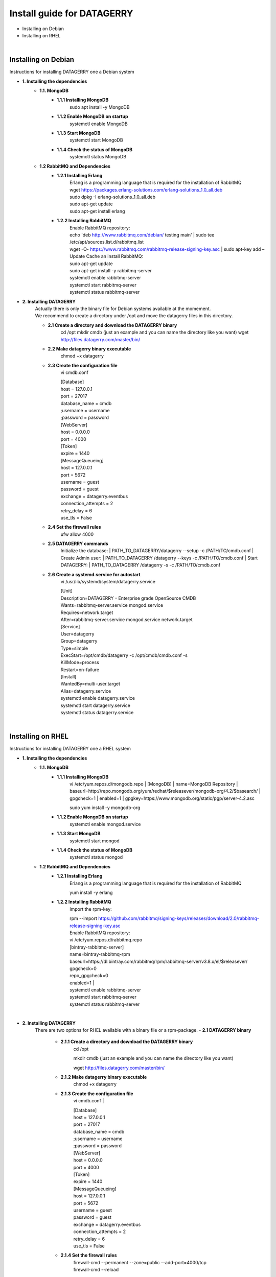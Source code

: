 ###########################
Install guide for DATAGERRY
###########################
* Installing on Debian 
* Installing on RHEL
|

Installing on Debian
********************
Instructions for installing DATAGERRY one a Debian system

- **1. Installing the dependencies**
    - **1.1. MongoDB**
        - **1.1.1 Installing MongoDB**
            | sudo apt install -y MongoDB
        - **1.1.2 Enable MongoDB on startup**
            | systemctl enable MongoDB
        - **1.1.3 Start MongoDB**
            | systemctl start MongoDB
        - **1.1.4 Check the status of MongoDB**
            | systemctl status MongoDB
    - **1.2 RabbitMQ and Dependencies**
        - **1.2.1 Installing Erlang**
            | Erlang is a programming language that is required for the installation of RabbitMQ
            | wget https://packages.erlang-solutions.com/erlang-solutions_1.0_all.deb
            | sudo dpkg -I erlang-solutions_1.0_all.deb
            | sudo apt-get update
            | sudo apt-get install erlang
        - **1.2.2 Installing RabbitMQ**
            | Enable RabbitMQ repository:
            | echo 'deb http://www.rabbitmq.com/debian/ testing main' | sudo tee /etc/apt/sources.list.d/rabbitmq.list
            | wget -O- https://www.rabbitmq.com/rabbitmq-release-signing-key.asc | sudo apt-key add –
            
            | Update Cache an install RabbitMQ:
            | sudo apt-get update
            | sudo apt-get install -y rabbitmq-server

            | systemctl enable rabbitmq-server
            | systemctl start rabbitmq-server
            | systemctl status rabbitmq-server

- **2. Installing DATAGERRY**
    | Actually there is only the binary file for Debian systems available at the momement.
    | We recommend to create a directory under /opt and move the datagerry files in this directory.

    - **2.1 Create a directory and download the DATAGERRY binary**
        cd /opt
        mkdir cmdb (just an example and you can name the directory like you want)
        wget http://files.datagerry.com/master/bin/

    - **2.2 Make datagerry binary executable**
        chmod +x datagerry

    - **2.3 Create the configuration file**
        vi cmdb.conf

        | [Database]
        | host = 127.0.0.1 
        | port = 27017    
        | database_name = cmdb
        | ;username = username
        | ;password = password

        | [WebServer]
        | host = 0.0.0.0 
        | port = 4000 
        | [Token]
        | expire = 1440

        | [MessageQueueing]
        | host = 127.0.0.1
        | port = 5672
        | username = guest
        | password = guest
        | exchange = datagerry.eventbus
        | connection_attempts = 2
        | retry_delay = 6
        | use_tls = False
    - **2.4 Set the firewall rules**
        ufw allow 4000
    - **2.5 DATAGERRY commands**
        Initialize the database:
        | PATH_TO_DATAGERRY/datagerry --setup -c /PATH/TO/cmdb.conf
        | Create Admin user:
        | PATH_TO_DATAGERRY /datagerry --keys -c /PATH/TO/cmdb.conf
        | Start DATAGERRY:
        | PATH_TO_DATAGERRY /datagerry -s -c /PATH/TO/cmdb.conf
    - **2.6 Create a systemd.service for autostart**
        vi /usr/lib/systemd/system/datagerry.service

        | [Unit]
        | Description=DATAGERRY - Enterprise grade OpenSource CMDB
        | Wants=rabbitmq-server.service mongod.service
        | Requires=network.target
        | After=rabbitmq-server.service mongod.service network.target

        | [Service]
        | User=datagerry
        | Group=datagerry
        | Type=simple
        | ExecStart=/opt/cmdb/datagerry -c /opt/cmdb/cmdb.conf -s
        | KillMode=process
        | Restart=on-failure

        | [Install]
        | WantedBy=multi-user.target
        | Alias=datagerry.service

        | systemctl enable datagerry.service
        | systemctl start datagerry.service
        | systemctl status datagerry.service
|

Installing on RHEL
******************
Instructions for installing DATAGERRY one a RHEL system

- **1. Installing the dependencies**
    - **1.1. MongoDB**
        - **1.1.1 Installing MongoDB**
            vi /etc/yum.repos.d/mongodb.repo
            | [MongoDB]
            | name=MongoDB Repository
            | baseurl=http://repo.mongodb.org/yum/redhat/$releasever/mongodb-org/4.2/$basearch/
            | gpgcheck=1
            | enabled=1
            | gpgkey=https://www.mongodb.org/static/pgp/server-4.2.asc

            | sudo yum install -y mongodb-org
        - **1.1.2 Enable MongoDB on startup**
            systemctl enable mongod.service
        - **1.1.3 Start MongoDB**
            systemctl start mongod
        - **1.1.4 Check the status of MongoDB**
            systemctl status mongod
    - **1.2 RabbitMQ and Dependencies**
        - **1.2.1 Installing Erlang**
            Erlang is a programming language that is required for the installation of RabbitMQ

            yum install -y erlang

        - **1.2.2 Installing RabbitMQ**
            Import the rpm-key:

            | rpm --import https://github.com/rabbitmq/signing-keys/releases/download/2.0/rabbitmq-release-signing-key.asc

            | Enable RabbitMQ repository:
            | vi /etc/yum.repos.d/rabbitmq.repo
            
            | [bintray-rabbitmq-server]
            | name=bintray-rabbitmq-rpm
            | baseurl=https://dl.bintray.com/rabbitmq/rpm/rabbitmq-server/v3.8.x/el/$releasever/
            | gpgcheck=0
            | repo_gpgcheck=0
            | enabled=1  |

            | systemctl enable rabbitmq-server
            | systemctl start rabbitmq-server
            | systemctl status rabbitmq-server
|

- **2. Installing DATAGERRY**
    There are two options for RHEL available with a binary file or a rpm-package.
    - **2.1 DATAGERRY binary**
        - **2.1.1 Create a directory and download the DATAGERRY binary**
            cd /opt

            mkdir cmdb (just an example and you can name the directory like you want)

            wget http://files.datagerry.com/master/bin/
        - **2.1.2 Make datagerry binary executable**
            chmod +x datagerry
    
        - **2.1.3 Create the configuration file**
            vi cmdb.conf
            |
    
            | [Database]
            | host = 127.0.0.1 
            | port = 27017    
            | database_name = cmdb
            | ;username = username
            | ;password = password
            | [WebServer]
            | host = 0.0.0.0 
            | port = 4000 
            | [Token]
            | expire = 1440
            | [MessageQueueing]
            | host = 127.0.0.1
            | port = 5672
            | username = guest
            | password = guest
            | exchange = datagerry.eventbus
            | connection_attempts = 2
            | retry_delay = 6
            | use_tls = False
        - **2.1.4 Set the firewall rules**
            | firewall-cmd --permanent --zone=public --add-port=4000/tcp
            | firewall-cmd --reload
        - **2.1.5 Deactivate SELinux**
            | vi /etc/selinux/config
            | Set SELINUX=enforcing to SELINUX=disabled and restart the system
        - **2.1.6 DATAGERRY commands**
            | Initialize the database:
            | PATH_TO_DATAGERRY/datagerry --setup -c /PATH/TO/cmdb.conf
            | Create Admin user:
            | PATH_TO_DATAGERRY /datagerry --keys -c /PATH/TO/cmdb.conf
            | Start DATAGERRY:
            | PATH_TO_DATAGERRY /datagerry -s -c /PATH/TO/cmdb.conf
    
        - **2.1.7 Create a systemd.service for autostart**
            | vi /usr/lib/systemd/system/datagerry.service
            | [Unit]
            | Description=DATAGERRY - Enterprise grade OpenSource CMDB
            | Wants=rabbitmq-server.service mongod.service
            | Requires=network.target
            | After=rabbitmq-server.service mongod.service network.target
            | [Service]
            | User=datagerry
            | Group=datagerry
            | Type=simple
            | ExecStart=/opt/cmdb/datagerry -c /opt/cmdb/cmdb.conf -s
            | KillMode=process
            | Restart=on-failure
            | [Install]
            | WantedBy=multi-user.target
            | Alias=datagerry.service
            |
            | systemctl enable datagerry.service
            | systemctl start datagerry.service
            | systemctl status datagerry.service
    
    - **2.2 DATAGERRY rpm-package**
        - **2.2.1 Install the rpm**
           | rpm -i DATAGERRY_RPM_PACKAGE.rpm
        - **2.2.2 Set the firewall rules**
            firewall-cmd --permanent --zone=public --add-port=4000/tcp

            firewall-cmd --reload
        - **2.2.3 Deactivate SELinux**
            vi /etc/selinux/config

            | Set SELINUX=enforcing to SELINUX=disabled and restart the system
        - **2.2.4 DATAGERRY commands**
            Initialize the database:

            | PATH_TO_DATAGERRY/datagerry --setup -c /PATH/TO/cmdb.conf
            | Create Admin user:
            | PATH_TO_DATAGERRY /datagerry --keys -c /PATH/TO/cmdb.conf
            | Start DATAGERRY:
            | PATH_TO_DATAGERRY /datagerry -s -c /PATH/TO/cmdb.conf
    